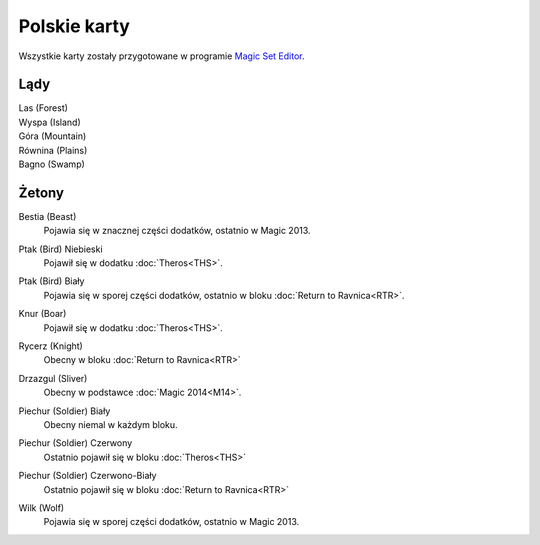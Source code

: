 .. polish cards

===============
 Polskie karty
===============

Wszystkie karty zostały przygotowane w programie `Magic Set Editor`_.

Lądy
----

Las (Forest)
    |image_forest_1|

Wyspa (Island)
    |image_island_1|

Góra (Mountain)
    |image_mountain_1| |image_mountain_2|

Równina (Plains)
    |image_plains_1| |image_plains_2| |image_plains_3|

Bagno (Swamp)
    |image_swamp_1| |image_swamp_2| 


.. |image_forest_1| image:: images/lands/forest_1.png
.. |image_forest_2| image:: images/lands/forest_2.png

.. |image_island_1| image:: images/lands/island_1.png

.. |image_mountain_1| image:: images/lands/mountain_1.png
.. |image_mountain_2| image:: images/lands/mountain_2.png

.. |image_plains_1| image:: images/lands/plains_1.png
.. |image_plains_2| image:: images/lands/plains_2.png
.. |image_plains_3| image:: images/lands/plains_3.png

.. |image_swamp_1| image:: images/lands/swamp_1.png
.. |image_swamp_2| image:: images/lands/swamp_2.png

Żetony
------

Bestia (Beast)
    Pojawia się w znacznej części dodatków, ostatnio w Magic 2013.
    
    |image_beast_1| |image_beast_2| |image_beast_3|

Ptak (Bird) Niebieski
    Pojawił się w dodatku :doc:`Theros<THS>`.
    
    |image_bird_1|

Ptak (Bird) Biały
    Pojawia się w sporej części dodatków, ostatnio w bloku :doc:`Return to Ravnica<RTR>`.
    
    |image_bird_2| |image_bird_3|

Knur (Boar)
    Pojawił się w dodatku :doc:`Theros<THS>`.
    
    |image_boar_1|

Rycerz (Knight)
    Obecny w bloku :doc:`Return to Ravnica<RTR>`

    |image_knight_1| |image_knight_2| |image_knight_3| |image_knight_4|

Drzazgul (Sliver)
    Obecny w podstawce :doc:`Magic 2014<M14>`.
    
    |image_sliver_1|


Piechur (Soldier) Biały
    Obecny niemal w każdym bloku.

    |image_soldier_2| |image_soldier_4|

Piechur (Soldier) Czerwony
    Ostatnio pojawił się w bloku :doc:`Theros<THS>`
    
    |image_soldier_3|
    
Piechur (Soldier) Czerwono-Biały
    Ostatnio pojawił się w bloku :doc:`Return to Ravnica<RTR>`

    |image_soldier_1|

Wilk (Wolf)
    Pojawia się w sporej części dodatków, ostatnio w Magic 2013.
    
    |image_wolf_1|





.. _Magic Set Editor: http://magicseteditor.sourceforge.net/


.. |image_sliver_1| image:: images/tokens/sliver_1.jpg

.. |image_beast_1| image:: images/tokens/beast_1.jpg
.. |image_beast_2| image:: images/tokens/beast_2.jpg
.. |image_beast_3| image:: images/tokens/beast_3.jpg

.. |image_bird_1| image:: images/tokens/bird_1.jpg
.. |image_bird_2| image:: images/tokens/bird_2.jpg
.. |image_bird_3| image:: images/tokens/bird_3.jpg


.. |image_knight_1| image:: images/tokens/knight_1.png
.. |image_knight_2| image:: images/tokens/knight_2.png
.. |image_knight_3| image:: images/tokens/knight_3.png
.. |image_knight_4| image:: images/tokens/knight_4.png

.. |image_soldier_1| image:: images/tokens/soldier_1.jpg
.. |image_soldier_2| image:: images/tokens/soldier_2.jpg
.. |image_soldier_3| image:: images/tokens/soldier_3.jpg
.. |image_soldier_4| image:: images/tokens/soldier_4.jpg

.. |image_wolf_1| image:: images/tokens/wolf_1.jpg

.. |image_boar_1| image:: images/tokens/boar_1.jpg
